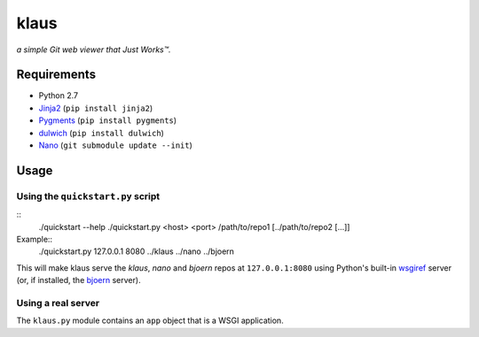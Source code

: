 klaus
=====
*a simple Git web viewer that Just Works™.*

Requirements
------------
* Python 2.7
* Jinja2_ (``pip install jinja2``)
* Pygments_ (``pip install pygments``)
* dulwich_ (``pip install dulwich``)
* Nano_ (``git submodule update --init``)

.. _Jinja2: http://jinja.pocoo.org/
.. _Pygments: http://pygments.org/
.. _dulwich: http://www.samba.org/~jelmer/dulwich/
.. _Nano: https://github.com/jonashaag/nano

Usage
-----
Using the ``quickstart.py`` script
..................................
::
   ./quickstart --help
   ./quickstart.py <host> <port> /path/to/repo1 [../path/to/repo2 [...]]

Example::
   ./quickstart.py 127.0.0.1 8080 ../klaus ../nano ../bjoern

This will make klaus serve the `klaus`, `nano` and `bjoern` repos at
``127.0.0.1:8080`` using Python's built-in wsgiref_ server (or, if installed,
the bjoern_ server).

.. _wsgiref: http://docs.python.org/library/wsgiref.html
.. _bjoern: https://github.com/jonashaag/bjoern

Using a real server
...................
The ``klaus.py`` module contains an ``app`` object that is a WSGI application.

